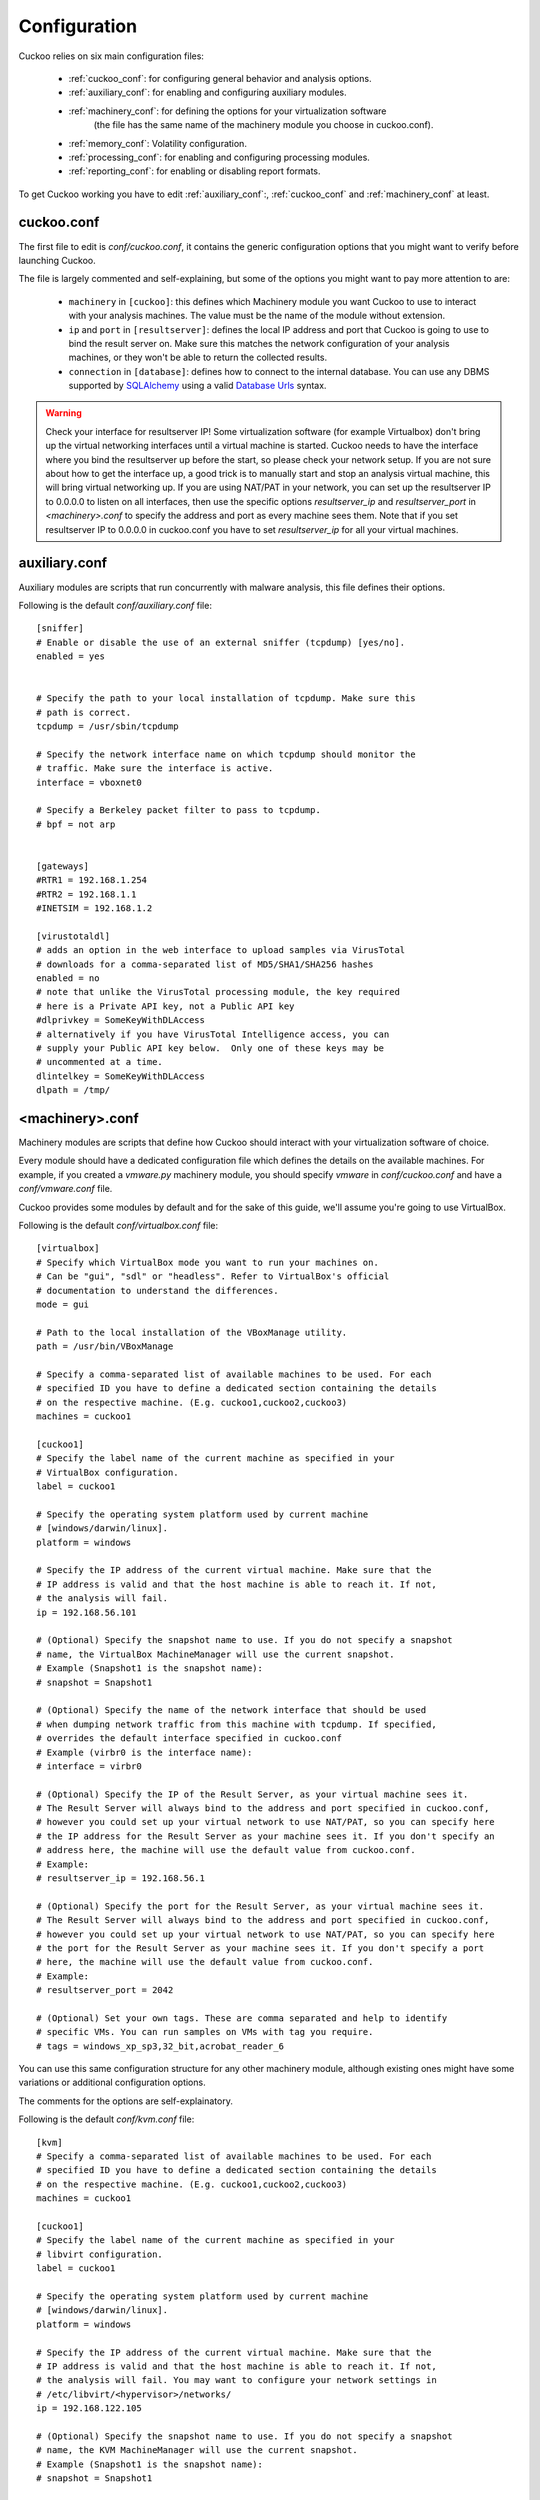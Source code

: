 =============
Configuration
=============

Cuckoo relies on six main configuration files:

    * :ref:`cuckoo_conf`: for configuring general behavior and analysis options.
    * :ref:`auxiliary_conf`: for enabling and configuring auxiliary modules.
    * :ref:`machinery_conf`: for defining the options for your virtualization software
        (the file has the same name of the machinery module you choose in cuckoo.conf).
    * :ref:`memory_conf`: Volatility configuration.
    * :ref:`processing_conf`: for enabling and configuring processing modules.
    * :ref:`reporting_conf`: for enabling or disabling report formats.

To get Cuckoo working you have to edit :ref:`auxiliary_conf`:, :ref:`cuckoo_conf` and :ref:`machinery_conf` at least.

.. _cuckoo_conf:

cuckoo.conf
===========

The first file to edit is *conf/cuckoo.conf*, it contains the generic configuration
options that you might want to verify before launching Cuckoo.

The file is largely commented and self-explaining, but some of the options you might
want to pay more attention to are:

    * ``machinery`` in ``[cuckoo]``: this defines which Machinery module you want Cuckoo to use to interact with your analysis machines. The value must be the name of the module without extension.
    * ``ip`` and ``port`` in ``[resultserver]``: defines the local IP address and port that Cuckoo is going to use to bind the result server on. Make sure this matches the network configuration of your analysis machines, or they won't be able to return the collected results.
    * ``connection`` in ``[database]``: defines how to connect to the internal database. You can use any DBMS supported by `SQLAlchemy`_ using a valid `Database Urls`_ syntax.

.. _`SQLAlchemy`: http://www.sqlalchemy.org/
.. _`Database Urls`: http://docs.sqlalchemy.org/en/latest/core/engines.html#database-urls

.. warning:: Check your interface for resultserver IP! Some virtualization software (for example Virtualbox)
    don't bring up the virtual networking interfaces until a virtual machine is started.
    Cuckoo needs to have the interface where you bind the resultserver up before the start, so please
    check your network setup. If you are not sure about how to get the interface up, a good trick is to manually start
    and stop an analysis virtual machine, this will bring virtual networking up.
    If you are using NAT/PAT in your network, you can set up the resultserver IP
    to 0.0.0.0 to listen on all interfaces, then use the specific options `resultserver_ip` and `resultserver_port`
    in *<machinery>.conf* to specify the address and port as every machine sees them. Note that if you set
    resultserver IP to 0.0.0.0 in cuckoo.conf you have to set `resultserver_ip` for all your virtual machines.

.. _auxiliary_conf:

auxiliary.conf
==============

Auxiliary modules are scripts that run concurrently with malware analysis, this file defines
their options.

Following is the default *conf/auxiliary.conf* file::

    [sniffer]
    # Enable or disable the use of an external sniffer (tcpdump) [yes/no].
    enabled = yes


    # Specify the path to your local installation of tcpdump. Make sure this
    # path is correct.
    tcpdump = /usr/sbin/tcpdump

    # Specify the network interface name on which tcpdump should monitor the
    # traffic. Make sure the interface is active.
    interface = vboxnet0

    # Specify a Berkeley packet filter to pass to tcpdump.
    # bpf = not arp

 
    [gateways]
    #RTR1 = 192.168.1.254
    #RTR2 = 192.168.1.1
    #INETSIM = 192.168.1.2

    [virustotaldl]
    # adds an option in the web interface to upload samples via VirusTotal
    # downloads for a comma-separated list of MD5/SHA1/SHA256 hashes
    enabled = no
    # note that unlike the VirusTotal processing module, the key required
    # here is a Private API key, not a Public API key
    #dlprivkey = SomeKeyWithDLAccess
    # alternatively if you have VirusTotal Intelligence access, you can
    # supply your Public API key below.  Only one of these keys may be
    # uncommented at a time.
    dlintelkey = SomeKeyWithDLAccess
    dlpath = /tmp/

.. _machinery_conf:

<machinery>.conf
================

Machinery modules are scripts that define how Cuckoo should interact with
your virtualization software of choice.

Every module should have a dedicated configuration file which defines the
details on the available machines. For example, if you created a *vmware.py*
machinery module, you should specify *vmware* in *conf/cuckoo.conf*
and have a *conf/vmware.conf* file.

Cuckoo provides some modules by default and for the sake of this guide, we'll
assume you're going to use VirtualBox.

Following is the default *conf/virtualbox.conf* file::

    [virtualbox]
    # Specify which VirtualBox mode you want to run your machines on.
    # Can be "gui", "sdl" or "headless". Refer to VirtualBox's official
    # documentation to understand the differences.
    mode = gui

    # Path to the local installation of the VBoxManage utility.
    path = /usr/bin/VBoxManage

    # Specify a comma-separated list of available machines to be used. For each
    # specified ID you have to define a dedicated section containing the details
    # on the respective machine. (E.g. cuckoo1,cuckoo2,cuckoo3)
    machines = cuckoo1

    [cuckoo1]
    # Specify the label name of the current machine as specified in your
    # VirtualBox configuration.
    label = cuckoo1

    # Specify the operating system platform used by current machine
    # [windows/darwin/linux].
    platform = windows

    # Specify the IP address of the current virtual machine. Make sure that the
    # IP address is valid and that the host machine is able to reach it. If not,
    # the analysis will fail.
    ip = 192.168.56.101

    # (Optional) Specify the snapshot name to use. If you do not specify a snapshot
    # name, the VirtualBox MachineManager will use the current snapshot.
    # Example (Snapshot1 is the snapshot name):
    # snapshot = Snapshot1

    # (Optional) Specify the name of the network interface that should be used
    # when dumping network traffic from this machine with tcpdump. If specified,
    # overrides the default interface specified in cuckoo.conf
    # Example (virbr0 is the interface name):
    # interface = virbr0

    # (Optional) Specify the IP of the Result Server, as your virtual machine sees it.
    # The Result Server will always bind to the address and port specified in cuckoo.conf,
    # however you could set up your virtual network to use NAT/PAT, so you can specify here
    # the IP address for the Result Server as your machine sees it. If you don't specify an
    # address here, the machine will use the default value from cuckoo.conf.
    # Example:
    # resultserver_ip = 192.168.56.1

    # (Optional) Specify the port for the Result Server, as your virtual machine sees it.
    # The Result Server will always bind to the address and port specified in cuckoo.conf,
    # however you could set up your virtual network to use NAT/PAT, so you can specify here
    # the port for the Result Server as your machine sees it. If you don't specify a port
    # here, the machine will use the default value from cuckoo.conf.
    # Example:
    # resultserver_port = 2042

    # (Optional) Set your own tags. These are comma separated and help to identify
    # specific VMs. You can run samples on VMs with tag you require.
    # tags = windows_xp_sp3,32_bit,acrobat_reader_6

You can use this same configuration structure for any other machinery module, although
existing ones might have some variations or additional configuration options.

The comments for the options are self-explainatory.

Following is the default *conf/kvm.conf* file::

    [kvm]
    # Specify a comma-separated list of available machines to be used. For each
    # specified ID you have to define a dedicated section containing the details
    # on the respective machine. (E.g. cuckoo1,cuckoo2,cuckoo3)
    machines = cuckoo1

    [cuckoo1]
    # Specify the label name of the current machine as specified in your
    # libvirt configuration.
    label = cuckoo1

    # Specify the operating system platform used by current machine
    # [windows/darwin/linux].
    platform = windows

    # Specify the IP address of the current virtual machine. Make sure that the
    # IP address is valid and that the host machine is able to reach it. If not,
    # the analysis will fail. You may want to configure your network settings in
    # /etc/libvirt/<hypervisor>/networks/
    ip = 192.168.122.105

    # (Optional) Specify the snapshot name to use. If you do not specify a snapshot
    # name, the KVM MachineManager will use the current snapshot.
    # Example (Snapshot1 is the snapshot name):
    # snapshot = Snapshot1

    # (Optional) Specify the name of the network interface that should be used
    # when dumping network traffic from this machine with tcpdump. If specified,
    # overrides the default interface specified in cuckoo.conf
    # Example (virbr0 is the interface name):
    # interface = virbr0

    # (Optional) Specify the IP of the Result Server, as your virtual machine sees it.
    # The Result Server will always bind to the address and port specified in cuckoo.conf,
    # however you could set up your virtual network to use NAT/PAT, so you can specify here
    # the IP address for the Result Server as your machine sees it. If you don't specify an
    # address here, the machine will use the default value from cuckoo.conf.
    # Example:
    # resultserver_ip = 192.168.122.101

    # (Optional) Specify the port for the Result Server, as your virtual machine sees it.
    # The Result Server will always bind to the address and port specified in cuckoo.conf,
    # however you could set up your virtual network to use NAT/PAT, so you can specify here
    # the port for the Result Server as your machine sees it. If you don't specify a port
    # here, the machine will use the default value from cuckoo.conf.
    # Example:
    # resultserver_port = 2042

    # (Optional) Set your own tags. These are comma separated and help to identify
    # specific VMs. You can run samples on VMs with tag you require.
    # tags = windows_xp_sp3,32_bit,acrobat_reader_6

.. _memory_conf:

memory.conf
===========

The Volatility tool offers a large set of plugins for memory dump analysis. Some of them are quite slow.
In volatility.conf lets you to enable or disable the plugins of your choice.
To use Volatility you have to follow two steps:

 * Enable it before in processing.conf
 * Enable memory_dump in cuckoo.conf

In the memory.conf's basic section you can configure the Volatility profile and
the deletion of memory dumps after processing::

    # Basic settings
    [basic]
    # Profile to avoid wasting time identifying it
    guest_profile = WinXPSP2x86
    # Delete memory dump after volatility processing.
    delete_memdump = no

After that every plugin has an own section for configuration::

    # Scans for hidden/injected code and dlls
    # http://code.google.com/p/volatility/wiki/CommandReference#malfind
    [malfind]
    enabled = on
    filter = on

    # Lists hooked api in user mode and kernel space
    # Expect it to be very slow when enabled
    # http://code.google.com/p/volatility/wiki/CommandReference#apihooks
    [apihooks]
    enabled = off
    filter = on

The filter configuration helps you to remove known clean data from the resulting report. It can be configured separately for every plugin.

The filter itself is configured in the [mask] section.
You can enter a list of pids in pid_generic to filter out processes::

    # Masks. Data that should not be logged
    # Just get this information from your plain VM Snapshot (without running malware)
    # This will filter out unwanted information in the logs
    [mask]
    # pid_generic: a list of process ids that already existed on the machine before the malware was started.
    pid_generic = 4, 680, 752, 776, 828, 840, 1000, 1052, 1168, 1364, 1428, 1476, 1808, 452, 580, 652, 248, 1992, 1696, 1260, 1656, 1156

.. _processing_conf:

processing.conf
===============

This file allows you to enable, disable and configure all processing modules.
These modules are located under `modules/processing/` and define how to digest
the raw data collected during the analysis.

You will find a section for each processing module::

    # Enable or disable the available processing modules [on/off].
    # If you add a custom processing module to your Cuckoo setup, you have to add
    # a dedicated entry in this file, or it won't be executed.
    # You can also add additional options under the section of your module and
    # they will be available in your Python class.

    [analysisinfo]
    enabled = yes

    [behavior]
    enabled = yes

    [debug]
    enabled = yes

    [dropped]
    enabled = yes

    [memory]
    enabled = no

    [network]
    enabled = yes

    [procmemory]
    enabled = yes

    [static]
    enabled = yes

    [strings]
    enabled = yes

    [targetinfo]
    enabled = yes

    [virustotal]
    enabled = yes
    # Add your VirusTotal API key here. The default API key, kindly provided
    # by the VirusTotal team, should enable you with a sufficient throughput
    # and while being shared with all our users, it shouldn't affect your use.
    key = a0283a2c3d55728300d064874239b5346fb991317e8449fe43c902879d758088

You might want to configure the `VirusTotal`_ key if you have an account of your own.

.. _`VirusTotal`: http://www.virustotal.com

.. _reporting_conf:

reporting.conf
==============

The *conf/reporting.conf* file contains information on the automated reports
generation.

It contains the following sections::

    # Enable or disable the available reporting modules [on/off].
    # If you add a custom reporting module to your Cuckoo setup, you have to add
    # a dedicated entry in this file, or it won't be executed.
    # You can also add additional options under the section of your module and
    # they will be available in your Python class.

    [jsondump]
    enabled = yes

    [reporthtml]
    enabled = yes

    [mmdef]
    enabled = no

    [maec40]
    enabled = no
    mode = overview
    processtree = true
    output_handles = false
    static = true
    strings = true
    virustotal = true

    [mongodb]
    enabled = no
    host = 127.0.0.1
    port = 27017

By setting those option to *on* or *off* you enable or disable the generation
of such reports.
